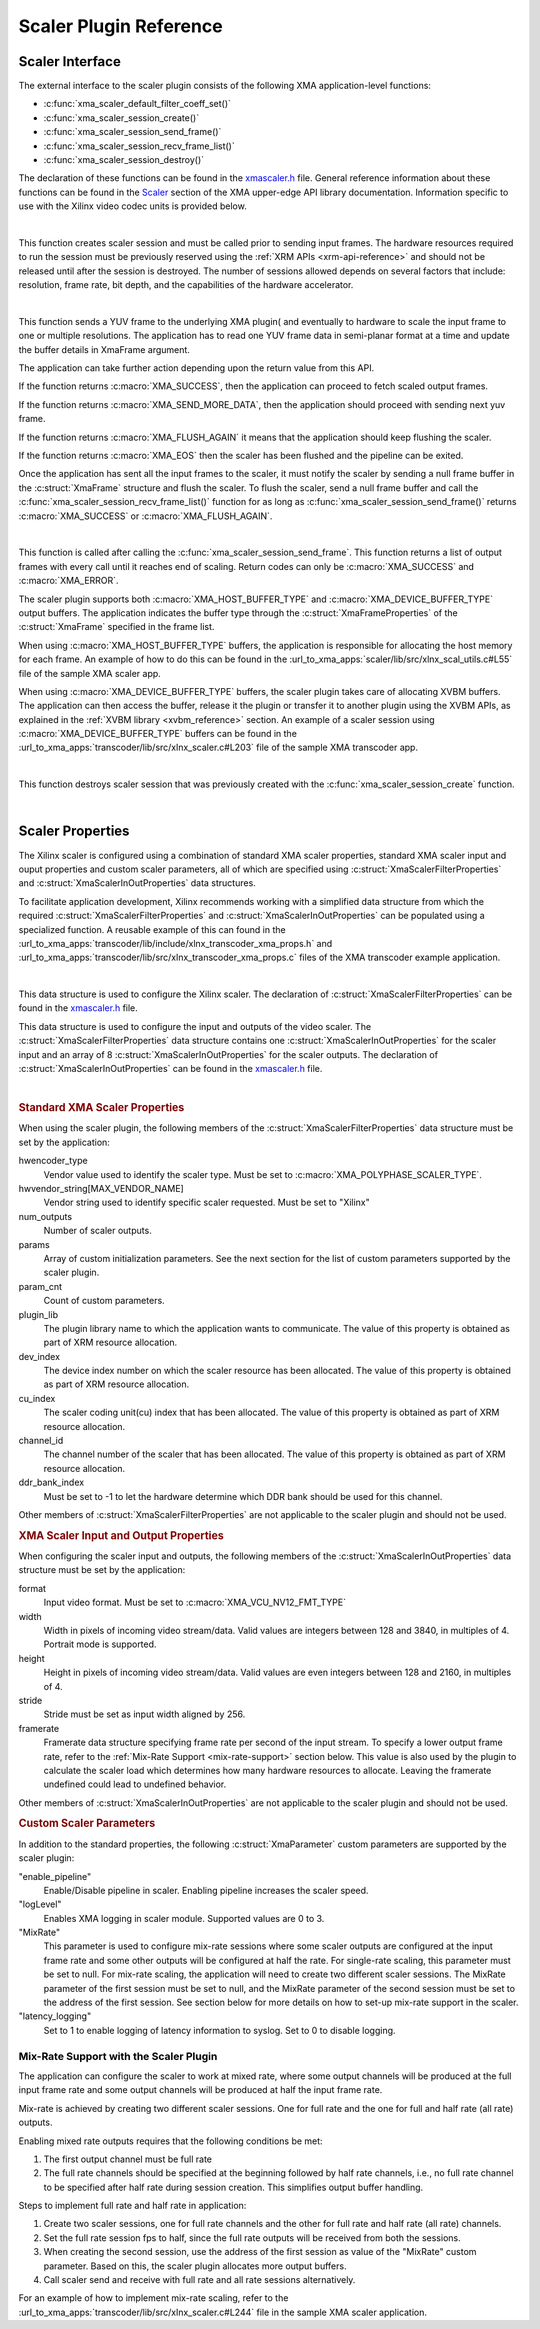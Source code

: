 *************************************
Scaler Plugin Reference
*************************************

Scaler Interface
======================

The external interface to the scaler plugin consists of the following XMA application-level functions:

- :c:func:`xma_scaler_default_filter_coeff_set()`
- :c:func:`xma_scaler_session_create()`
- :c:func:`xma_scaler_session_send_frame()`
- :c:func:`xma_scaler_session_recv_frame_list()`
- :c:func:`xma_scaler_session_destroy()`

The declaration of these functions can be found in the `xmascaler.h <https://github.com/Xilinx/XRT/blob/master/src/xma/include/app/xmascaler.h>`_ file. General reference information about these functions can be found in the `Scaler <https://xilinx.github.io/XRT/master/html/xmakernels.main.html#scaler>`_ section of the XMA upper-edge API library documentation. Information specific to use with the Xilinx video codec units is provided below.

|

.. c:function:: XmaScalerSession* xma_scaler_session_create(XmaScalerProperties *props)

This function creates scaler session and must be called prior to sending input frames. The hardware resources required to run the session must be previously reserved using the :ref:`XRM APIs <xrm-api-reference>` and should not be released until after the session is destroyed. The number of sessions allowed depends on several factors that include: resolution, frame rate, bit depth, and the capabilities of the hardware accelerator.

|

.. c:function:: int32_t xma_scaler_session_send_frame(XmaScalerSession *session, XmaFrame *frame)

This function sends a YUV frame to the underlying XMA plugin( and eventually to hardware to scale the input frame to one or multiple resolutions. The application has to read one YUV frame data in semi-planar format at a time and update the buffer details in XmaFrame argument.

The application can take further action depending upon the return value from this API. 

If the function returns :c:macro:`XMA_SUCCESS`, then the application can proceed to fetch scaled output frames. 

If the function returns :c:macro:`XMA_SEND_MORE_DATA`, then the application should proceed with sending next yuv frame.

If the function returns :c:macro:`XMA_FLUSH_AGAIN` it means that the application should keep flushing the scaler.

If the function returns :c:macro:`XMA_EOS` then the scaler has been flushed and the pipeline can be exited.

Once the application has sent all the input frames to the scaler, it must notify the scaler by sending a null frame buffer in the :c:struct:`XmaFrame` structure and flush the scaler. To flush the scaler, send a null frame buffer and call the :c:func:`xma_scaler_session_recv_frame_list()` function for as long as :c:func:`xma_scaler_session_send_frame()` returns :c:macro:`XMA_SUCCESS` or :c:macro:`XMA_FLUSH_AGAIN`.


|

.. c:function:: int32_t xma_scaler_session_recv_frame_list(XmaScalerSession *session, XmaFrame **frame_list)

This function is called after calling the :c:func:`xma_scaler_session_send_frame`. This function returns a list of output frames with every call until it reaches end of scaling. Return codes can only be :c:macro:`XMA_SUCCESS` and :c:macro:`XMA_ERROR`.

The scaler plugin supports both :c:macro:`XMA_HOST_BUFFER_TYPE` and :c:macro:`XMA_DEVICE_BUFFER_TYPE` output buffers. The application indicates the buffer type through the :c:struct:`XmaFrameProperties` of the :c:struct:`XmaFrame` specified in the frame list.

When using :c:macro:`XMA_HOST_BUFFER_TYPE` buffers, the application is responsible for allocating the host memory for each frame. An example of how to do this can be found in the :url_to_xma_apps:`scaler/lib/src/xlnx_scal_utils.c#L55` file of the sample XMA scaler app.

When using :c:macro:`XMA_DEVICE_BUFFER_TYPE` buffers, the scaler plugin takes care of allocating XVBM buffers. The application can then access the buffer, release it the plugin or transfer it to another plugin using the XVBM APIs, as explained in the :ref:`XVBM library <xvbm_reference>` section. An example of a scaler session using :c:macro:`XMA_DEVICE_BUFFER_TYPE` buffers can be found in the :url_to_xma_apps:`transcoder/lib/src/xlnx_scaler.c#L203` file of the sample XMA transcoder app.

|

.. c:function:: int32_t xma_scaler_session_destroy(XmaScalerSession *session)

This function destroys scaler session that was previously created with the :c:func:`xma_scaler_session_create` function.

|

Scaler Properties
======================

The Xilinx scaler is configured using a combination of standard XMA scaler properties, standard XMA scaler input and ouput properties and custom scaler parameters, all of which are specified using :c:struct:`XmaScalerFilterProperties` and :c:struct:`XmaScalerInOutProperties` data structures. 

To facilitate application development, Xilinx recommends working with a simplified data structure from which the required :c:struct:`XmaScalerFilterProperties` and :c:struct:`XmaScalerInOutProperties` can be populated using a specialized function. A reusable example of this can found in the :url_to_xma_apps:`transcoder/lib/include/xlnx_transcoder_xma_props.h` and :url_to_xma_apps:`transcoder/lib/src/xlnx_transcoder_xma_props.c` files of the XMA transcoder example application.

|

.. c:struct:: XmaScalerFilterProperties

This data structure is used to configure the Xilinx scaler. The declaration of :c:struct:`XmaScalerFilterProperties` can be found in the `xmascaler.h <https://github.com/Xilinx/XRT/blob/master/src/xma/include/app/xmascaler.h>`_ file.


.. c:struct:: XmaScalerInOutProperties

This data structure is used to configure the input and outputs of the video scaler. The :c:struct:`XmaScalerFilterProperties` data structure contains one :c:struct:`XmaScalerInOutProperties` for the scaler input and an array of 8 :c:struct:`XmaScalerInOutProperties` for the scaler outputs. The declaration of :c:struct:`XmaScalerInOutProperties` can be found in the `xmascaler.h <https://github.com/Xilinx/XRT/blob/master/src/xma/include/app/xmascaler.h>`_ file.

|

.. rubric:: Standard XMA Scaler Properties

When using the scaler plugin, the following members of the :c:struct:`XmaScalerFilterProperties` data structure must be set by the application:

hwencoder_type
    Vendor value used to identify the scaler type.
    Must be set to :c:macro:`XMA_POLYPHASE_SCALER_TYPE`.

hwvendor_string[MAX_VENDOR_NAME]
    Vendor string used to identify specific scaler requested.
    Must be set to "Xilinx"    

num_outputs
    Number of scaler outputs.

params
    Array of custom initialization parameters.
    See the next section for the list of custom parameters supported by the scaler plugin.

param_cnt
    Count of custom parameters.

plugin_lib
    The plugin library name to which the application wants to communicate.
    The value of this property is obtained as part of XRM resource allocation.

dev_index
    The device index number on which the scaler resource has been allocated.
    The value of this property is obtained as part of XRM resource allocation.

cu_index
    The scaler coding unit(cu) index that has been allocated.
    The value of this property is obtained as part of XRM resource allocation.

channel_id
    The channel number of the scaler that has been allocated.
    The value of this property is obtained as part of XRM resource allocation.
 
ddr_bank_index
    Must be set to -1 to let the hardware determine which DDR bank should be used for this channel.


Other members of :c:struct:`XmaScalerFilterProperties` are not applicable to the scaler plugin and should not be used.


.. rubric:: XMA Scaler Input and Output Properties

When configuring the scaler input and outputs, the following members of the :c:struct:`XmaScalerInOutProperties` data structure must be set by the application:

format
    Input video format.
    Must be set to :c:macro:`XMA_VCU_NV12_FMT_TYPE`

width
    Width in pixels of incoming video stream/data.
    Valid values are integers between 128 and 3840, in multiples of 4.
    Portrait mode is supported.

height
    Height in pixels of incoming video stream/data.
    Valid values are even integers between 128 and 2160, in multiples of 4.

stride
    Stride must be set as input width aligned by 256.

framerate
    Framerate data structure specifying frame rate per second of the input stream. To specify a lower output frame rate, refer to the :ref:`Mix-Rate Support <mix-rate-support>` section below. This value is also used by the plugin to calculate the scaler load which determines how many hardware resources to allocate. Leaving the framerate undefined could lead to undefined behavior.

Other members of :c:struct:`XmaScalerInOutProperties` are not applicable to the scaler plugin and should not be used.


.. rubric:: Custom Scaler Parameters

In addition to the standard properties, the following :c:struct:`XmaParameter` custom parameters are supported by the scaler plugin:

"enable_pipeline"
    Enable/Disable pipeline in scaler. Enabling pipeline increases the scaler speed.

"logLevel"
    Enables XMA logging in scaler module. Supported values are 0 to 3.

"MixRate"
    This parameter is used to configure mix-rate sessions where some scaler outputs are configured at the input frame rate and some other outputs will be configured at half the rate.
    For single-rate scaling, this parameter must be set to null.
    For mix-rate scaling, the application will need to create two different scaler sessions. The MixRate parameter of the first session must be set to null, and the MixRate parameter of the second session must be set to the address of the first session. See section below for more details on how to set-up mix-rate support in the scaler.

"latency_logging"
    Set to 1 to enable logging of latency information to syslog. Set to 0 to disable logging.

.. _mix-rate-support:

Mix-Rate Support with the Scaler Plugin
---------------------------------------
The application can configure the scaler to work at mixed rate, where some output channels will be produced at the full input frame rate and some output channels will be produced at half the input frame rate. 

Mix-rate is achieved by creating two different scaler sessions. One for full rate and the one for full and half rate (all rate) outputs.

Enabling mixed rate outputs requires that the following conditions be met:

#. The first output channel must be full rate
#. The full rate channels should be specified at the beginning followed by half rate channels, i.e., no full rate channel to be specified after half rate during session creation. This simplifies output buffer handling.

Steps to implement full rate and half rate in application:

#. Create two scaler sessions, one for full rate channels and the other for full rate and half rate (all rate) channels.
#. Set the full rate session fps to half, since the full rate outputs will be received from both the sessions.
#. When creating the second session, use the address of the first session as value of the "MixRate" custom parameter. Based on this, the scaler plugin allocates more output buffers.
#. Call scaler send and receive with full rate and all rate sessions alternatively.

For an example of how to implement mix-rate scaling, refer to the :url_to_xma_apps:`transcoder/lib/src/xlnx_scaler.c#L244` file in the sample XMA scaler application.

..
  ------------
  
  © Copyright 2020-2023, Advanced Micro Devices, Inc.
  
  Licensed under the Apache License, Version 2.0 (the "License"); you may not use this file except in compliance with the License. You may obtain a copy of the License at
  
  http://www.apache.org/licenses/LICENSE-2.0
  
  Unless required by applicable law or agreed to in writing, software distributed under the License is distributed on an "AS IS" BASIS, WITHOUT WARRANTIES OR CONDITIONS OF ANY KIND, either express or implied. See the License for the specific language governing permissions and limitations under the License.